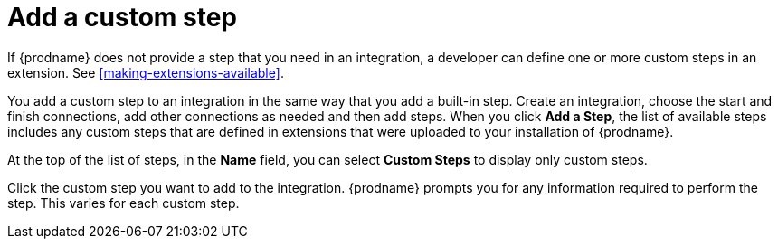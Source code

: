 [id='add-custom-step']
= Add a custom step

If {prodname} does not provide a step that you need in an integration, 
a developer can define one or more custom steps in an extension. See 
<<making-extensions-available>>.

You add a custom step to an integration in the same way that you add
a built-in step. Create an integration, choose the start and finish
connections, add other connections as needed and then add steps. When you
click *Add a Step*, the list of available steps includes any
custom steps that are defined in extensions that were uploaded to
your installation of {prodname}. 

At the top of the list of steps, in the *Name* field, you can select
*Custom Steps* to display only custom steps. 

Click the custom step you want to add to the integration.
{prodname} prompts you for any information required to perform the step.
This varies for each custom step. 
